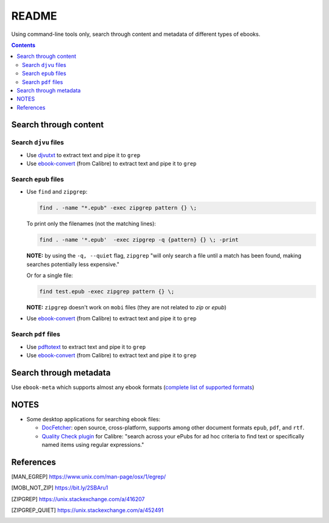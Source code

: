 ======
README
======
Using command-line tools only, search through content and metadata of different types of ebooks.

.. contents:: **Contents**
   :depth: 3
   :local:
   :backlinks: top

Search through content
======================
Search ``djvu`` files
---------------------
- Use `djvutxt`_ to extract text and pipe it to ``grep``
- Use `ebook-convert`_ (from Calibre) to extract text and pipe it to ``grep``

Search ``epub`` files
---------------------
- Use ``find`` and ``zipgrep``:

  .. code-block:: terminal

     find . -name "*.epub" -exec zipgrep pattern {} \;
  
  To print only the filenames (not the matching lines):
  
  .. code-block:: terminal
  
     find . -name '*.epub'  -exec zipgrep -q {pattern} {} \; -print
  
  **NOTE:** by using the ``-q, --quiet`` flag, ``zipgrep`` "will only 
  search a file until a match has been found, making searches 
  potentially less expensive."
  
  Or for a single file:
  
  .. code-block:: terminal
  
     find test.epub -exec zipgrep pattern {} \;

  **NOTE:** ``zipgrep`` doesn't work on ``mobi`` files (they are not related 
  to `zip` or `epub`)
  
- Use `ebook-convert`_ (from Calibre) to extract text and pipe it to ``grep``

Search ``pdf`` files
--------------------
- Use `pdftotext`_ to extract text and pipe it to ``grep``
- Use `ebook-convert`_ (from Calibre) to extract text and pipe it to ``grep``

Search through metadata
=======================
Use ``ebook-meta`` which supports almost any ebook formats 
(`complete list of supported formats`_)

NOTES
=====
* Some desktop applications for searching ebook files:

  * `DocFetcher`_: open source, cross-platform, supports among
    other document formats ``epub``, ``pdf``, and ``rtf``.
    
  * `Quality Check plugin`_ for Calibre: "search across your ePubs 
    for ad hoc criteria to find text or specifically named items 
    using regular expressions."

References
==========
.. [MAN_EGREP] https://www.unix.com/man-page/osx/1/egrep/
.. [MOBI_NOT_ZIP] https://bit.ly/2SBAru1
.. [ZIPGREP] https://unix.stackexchange.com/a/416207
.. [ZIPGREP_QUIET] https://unix.stackexchange.com/a/452491

.. URLs
.. _complete list of supported formats: https://manual.calibre-ebook.com/generated/en/ebook-meta.html
.. _djvutxt: http://djvu.sourceforge.net/doc/man/djvutxt.html
.. _DocFetcher: http://docfetcher.sourceforge.net/en/index.html
.. _ebook-convert: https://manual.calibre-ebook.com/generated/en/ebook-convert.html
.. _pdftotext: https://www.xpdfreader.com/pdftotext-man.html
.. _Quality Check plugin: https://www.mobileread.com/forums/showthread.php?t=125428
